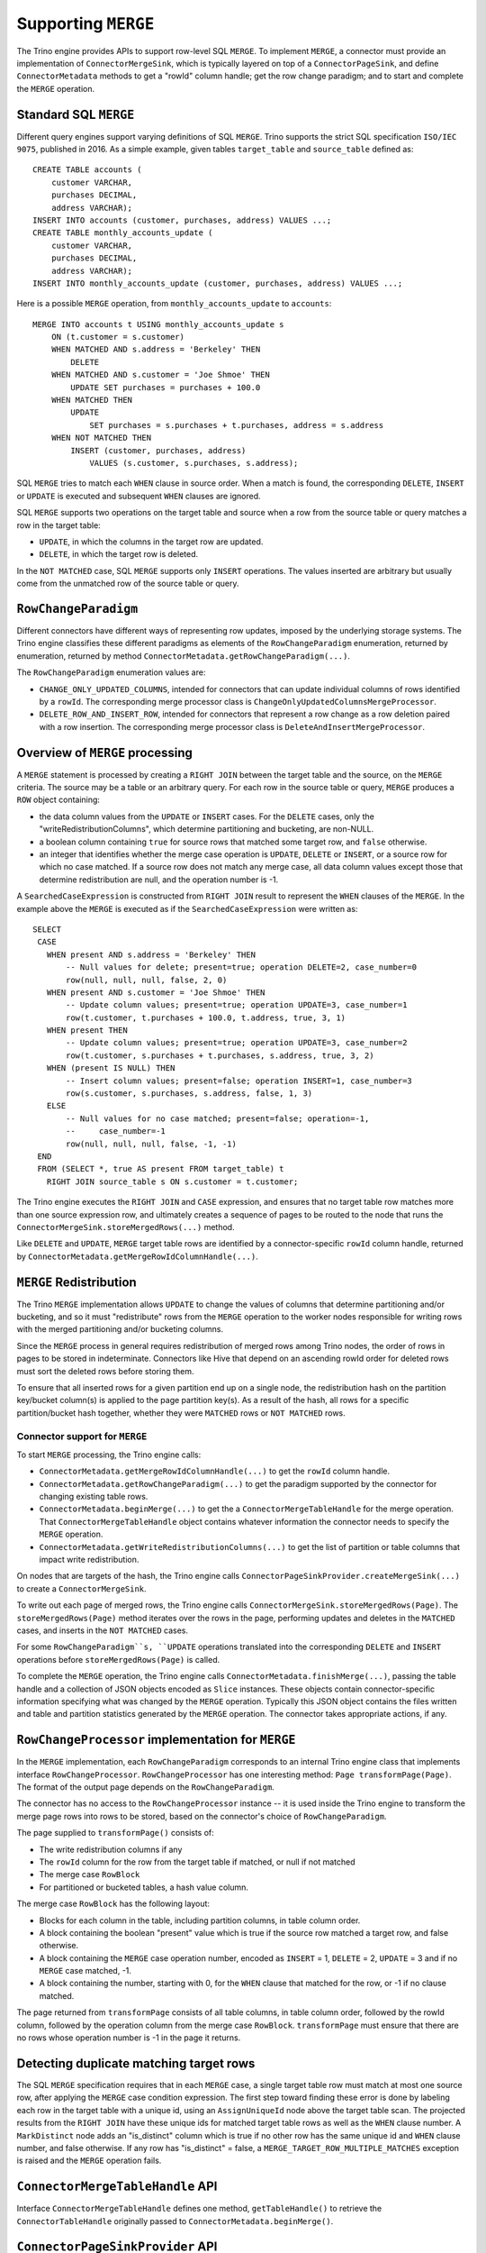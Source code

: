 ====================
Supporting ``MERGE``
====================

The Trino engine provides APIs to support row-level SQL ``MERGE``.
To implement ``MERGE``, a connector must provide an implementation
of ``ConnectorMergeSink``, which is typically layered on top of a
``ConnectorPageSink``, and define ``ConnectorMetadata``
methods to get a "rowId" column handle; get the row change paradigm;
and to start and complete the ``MERGE`` operation.

Standard SQL ``MERGE``
----------------------

Different query engines support varying definitions of SQL ``MERGE``.
Trino supports the strict SQL specification ``ISO/IEC 9075``, published
in 2016.  As a simple example, given tables ``target_table`` and
``source_table`` defined as::

    CREATE TABLE accounts (
        customer VARCHAR,
        purchases DECIMAL,
        address VARCHAR);
    INSERT INTO accounts (customer, purchases, address) VALUES ...;
    CREATE TABLE monthly_accounts_update (
        customer VARCHAR,
        purchases DECIMAL,
        address VARCHAR);
    INSERT INTO monthly_accounts_update (customer, purchases, address) VALUES ...;

Here is a possible ``MERGE`` operation, from ``monthly_accounts_update`` to
``accounts``::

    MERGE INTO accounts t USING monthly_accounts_update s
        ON (t.customer = s.customer)
        WHEN MATCHED AND s.address = 'Berkeley' THEN
            DELETE
        WHEN MATCHED AND s.customer = 'Joe Shmoe' THEN
            UPDATE SET purchases = purchases + 100.0
        WHEN MATCHED THEN
            UPDATE
                SET purchases = s.purchases + t.purchases, address = s.address
        WHEN NOT MATCHED THEN
            INSERT (customer, purchases, address)
                VALUES (s.customer, s.purchases, s.address);

SQL ``MERGE`` tries to match each ``WHEN`` clause in source order.  When
a match is found, the corresponding ``DELETE``, ``INSERT`` or ``UPDATE``
is executed and subsequent ``WHEN`` clauses are ignored.

SQL ``MERGE`` supports two operations on the target table and source
when a row from the source table or query matches a row in the target table:

* ``UPDATE``, in which the columns in the target row are updated.
* ``DELETE``, in which the target row is deleted.

In the ``NOT MATCHED`` case, SQL ``MERGE`` supports only ``INSERT``
operations.  The values inserted are arbitrary but usually come from
the unmatched row of the source table or query.

``RowChangeParadigm``
---------------------

Different connectors have different ways of representing row updates,
imposed by the underlying storage systems.  The  Trino engine classifies
these different paradigms as elements of the ``RowChangeParadigm``
enumeration, returned by enumeration, returned by method
``ConnectorMetadata.getRowChangeParadigm(...)``.

The ``RowChangeParadigm`` enumeration values are:

* ``CHANGE_ONLY_UPDATED_COLUMNS``, intended for connectors that can update
  individual columns of rows identified by a ``rowId``.  The corresponding
  merge processor class is ``ChangeOnlyUpdatedColumnsMergeProcessor``.
* ``DELETE_ROW_AND_INSERT_ROW``, intended for connectors that represent a
  row change as a row deletion paired with a row insertion.  The corresponding
  merge processor class is ``DeleteAndInsertMergeProcessor``.

Overview of ``MERGE`` processing
--------------------------------

A ``MERGE`` statement is processed by creating a ``RIGHT JOIN`` between the
target table and the source, on the ``MERGE`` criteria.  The source may be
a table or an arbitrary query.  For each row in the source table or query,
``MERGE`` produces a ``ROW`` object containing:

* the data column values from the ``UPDATE`` or ``INSERT`` cases.  For the
  ``DELETE`` cases, only the "writeRedistributionColumns", which determine
  partitioning and bucketing, are non-NULL.
* a boolean column containing ``true`` for source rows that matched some
  target row, and ``false`` otherwise.
* an integer that identifies whether the merge case operation is ``UPDATE``,
  ``DELETE`` or ``INSERT``, or a source row for which no case matched.  If a
  source row does not match any merge case, all data column values except
  those that determine redistribution are null, and the operation number
  is -1.

A ``SearchedCaseExpression`` is constructed from ``RIGHT JOIN`` result
to represent the ``WHEN`` clauses of the ``MERGE``.  In the example above
the ``MERGE`` is executed as if the ``SearchedCaseExpression`` were written as::

   SELECT
    CASE
      WHEN present AND s.address = 'Berkeley' THEN
          -- Null values for delete; present=true; operation DELETE=2, case_number=0
          row(null, null, null, false, 2, 0)
      WHEN present AND s.customer = 'Joe Shmoe' THEN
          -- Update column values; present=true; operation UPDATE=3, case_number=1
          row(t.customer, t.purchases + 100.0, t.address, true, 3, 1)
      WHEN present THEN
          -- Update column values; present=true; operation UPDATE=3, case_number=2
          row(t.customer, s.purchases + t.purchases, s.address, true, 3, 2)
      WHEN (present IS NULL) THEN
          -- Insert column values; present=false; operation INSERT=1, case_number=3
          row(s.customer, s.purchases, s.address, false, 1, 3)
      ELSE
          -- Null values for no case matched; present=false; operation=-1,
          --     case_number=-1
          row(null, null, null, false, -1, -1)
    END
    FROM (SELECT *, true AS present FROM target_table) t
      RIGHT JOIN source_table s ON s.customer = t.customer;

The Trino engine executes the ``RIGHT JOIN`` and ``CASE`` expression,
and ensures that no target table row matches more than one source expression
row, and ultimately creates a sequence of pages to be routed to the node that
runs the ``ConnectorMergeSink.storeMergedRows(...)`` method.

Like ``DELETE`` and ``UPDATE``, ``MERGE`` target table rows are identified by
a connector-specific ``rowId`` column handle, returned by
``ConnectorMetadata.getMergeRowIdColumnHandle(...)``.

``MERGE`` Redistribution
------------------------

The Trino ``MERGE`` implementation allows ``UPDATE`` to change
the values of columns that determine partitioning and/or bucketing, and so
it must "redistribute" rows from the ``MERGE`` operation to the worker
nodes responsible for writing rows with the merged partitioning and/or
bucketing columns.

Since the ``MERGE`` process in general requires redistribution of
merged rows among Trino nodes, the order of rows in pages to be stored
in indeterminate.  Connectors like Hive that depend on an ascending
rowId order for deleted rows must sort the deleted rows before storing
them.

To ensure that all inserted rows for a given partition end up on a
single node, the redistribution hash on the partition key/bucket column(s)
is applied to the page partition key(s).  As a result of the hash, all
rows for a specific partition/bucket hash together, whether they
were ``MATCHED`` rows or ``NOT MATCHED`` rows.

Connector support for ``MERGE``
===============================

To start ``MERGE`` processing, the Trino engine calls:

* ``ConnectorMetadata.getMergeRowIdColumnHandle(...)`` to get the
  ``rowId`` column handle.
* ``ConnectorMetadata.getRowChangeParadigm(...)`` to get the paradigm
  supported by the connector for changing existing table rows.
* ``ConnectorMetadata.beginMerge(...)`` to get the a
  ``ConnectorMergeTableHandle`` for the merge operation.  That
  ``ConnectorMergeTableHandle`` object contains whatever information the
  connector needs to specify the ``MERGE`` operation.
* ``ConnectorMetadata.getWriteRedistributionColumns(...)`` to get the list
  of partition or table columns that impact write redistribution.

On nodes that are targets of the hash, the Trino engine calls
``ConnectorPageSinkProvider.createMergeSink(...)`` to create a
``ConnectorMergeSink``.

To write out each page of merged rows, the Trino engine calls
``ConnectorMergeSink.storeMergedRows(Page)``.  The ``storeMergedRows(Page)``
method iterates over the rows in the page, performing updates and deletes
in the ``MATCHED`` cases, and inserts in the ``NOT MATCHED`` cases.

For some ``RowChangeParadigm``s, ``UPDATE`` operations translated into the
corresponding ``DELETE`` and ``INSERT`` operations before
``storeMergedRows(Page)`` is called.

To complete the ``MERGE`` operation, the Trino engine calls
``ConnectorMetadata.finishMerge(...)``, passing the table handle
and a collection of JSON objects encoded as ``Slice`` instances.  These
objects contain connector-specific information specifying what was changed
by the ``MERGE`` operation.  Typically this JSON object contains the files
written and table and partition statistics generated by the ``MERGE``
operation.  The connector takes appropriate actions, if any.

``RowChangeProcessor`` implementation for ``MERGE``
---------------------------------------------------

In the ``MERGE`` implementation, each ``RowChangeParadigm``
corresponds to an internal Trino engine class that implements interface
``RowChangeProcessor``.  ``RowChangeProcessor`` has one interesting method:
``Page transformPage(Page)``.  The format of the output page depends
on the ``RowChangeParadigm``.

The connector has no access to the ``RowChangeProcessor`` instance -- it
is used inside the Trino engine to transform the merge page rows into rows
to be stored, based on the connector's choice of ``RowChangeParadigm``.

The page supplied to ``transformPage()`` consists of:

* The write redistribution columns if any
* The ``rowId`` column for the row from the target table if matched, or
  null if not matched
* The merge case ``RowBlock``
* For partitioned or bucketed tables, a hash value column.

The merge case ``RowBlock`` has the following layout:

* Blocks for each column in the table, including partition columns, in
  table column order.
* A block containing the boolean "present" value which is true if the
  source row matched a target row, and false otherwise.
* A block containing the ``MERGE`` case operation number, encoded as
  ``INSERT`` = 1, ``DELETE`` = 2, ``UPDATE`` = 3 and if no ``MERGE``
  case matched, -1.
* A block containing the number, starting with 0, for the
  ``WHEN`` clause that matched for the row, or -1 if no clause
  matched.

The page returned from ``transformPage`` consists of all table columns,
in table column order, followed by the rowId column, followed by the
operation column from the merge case ``RowBlock``.  ``transformPage``
must ensure that there are no rows whose operation number is -1 in
the page it returns.

Detecting duplicate matching target rows
----------------------------------------

The SQL ``MERGE`` specification requires that in each ``MERGE`` case,
a single target table row must match at most one source row, after
applying the ``MERGE`` case condition expression.  The first step
toward finding these error is done by labeling each row in the target
table with a unique id, using an ``AssignUniqueId`` node above the
target table scan.  The projected results from the ``RIGHT JOIN``
have these unique ids for matched target table rows as well as
the ``WHEN`` clause number.  A ``MarkDistinct`` node adds an
"is_distinct" column which is true if no other row has the same
unique id and ``WHEN`` clause number, and false otherwise.  If
any row has "is_distinct" = false, a
``MERGE_TARGET_ROW_MULTIPLE_MATCHES`` exception is raised and
the ``MERGE`` operation fails.

``ConnectorMergeTableHandle`` API
---------------------------------

Interface ``ConnectorMergeTableHandle`` defines one method,
``getTableHandle()`` to retrieve the ``ConnectorTableHandle``
originally passed to ``ConnectorMetadata.beginMerge()``.

``ConnectorPageSinkProvider`` API
---------------------------------

To support SQL ``MERGE``,, ``ConnectorPageSinkProvider`` must implement
the method that creates the ``ConnectorMergeSink``:

* ``createMergeSink``::

    ConnectorMergeSink createMergeSink(
        ConnectorTransactionHandle transactionHandle,
        ConnectorSession session,
        ConnectorMergeTableHandle mergeHandle)

``ConnectorMergeSink`` API
--------------------------

As mentioned above, to support ``MERGE``, the connector must define an
implementation of ``ConnectorMergeSink``, usually layered over the
connector's ``ConnectorPageSink``.

The ``ConnectorMergeSink`` is created by a call to
``ConnectorPageSinkProvider.createMergeSink()``.

The only interesting methods are:

* ``storeMergedRows``::

    void storeMergedRows(Page page)

  The Trino engine calls the ``storeMergedRows(Page)`` method of the
  ``ConnectorMergeSink`` instance returned by
  ``ConnectorPageSinkProvider.createMergeSink()``, passing the page
  generated by the ``RowChangeProcessor.transformPage()`` method.
  That page consists of all table columns, in table column order,
  followed by the rowId column, followed by the operation column
  from the merge case ``RowBlock``.

  The job of ``storeMergedRows()`` is iterate over the rows in the page,
  and process them based on the value of the operation column, ``INSERT``,
  ``DELETE``, ``UPDATE``, or ignore the row.  By choosing appropriate
  paradigm, the connector can request that the UPDATE operation be
  transformed into ``DELETE`` and ``INSERT`` operations.

* ``finish``::

    ``CompletableFuture<Collection<Slice>> finish()``

  The Trino engine calls ``finish()`` when all the data has been processed by
  a specific ``ConnectorMergeSink`` instance.  The connector returns a future
  containing a collection of ``Slice``, representing connector-specific
  information about the rows processed.  Usually this includes the row count,
  and might include information like the files or partitions created or
  changed.

``ConnectorMetadata`` ``MERGE`` API
-----------------------------------

A connector implementing ``MERGE`` must implement these ``ConnectorMetadata``
methods.

* ``getRowChangeParadigm()``::

    RowChangeParadigm getRowChangeParadigm(
        ConnectorSession session,
        ConnectorTableHandle tableHandle)

  This method is called as the engine starts processing a ``MERGE`` statement.
  The connector must return a ``RowChangeParadigm`` enum instance.  If the
  connector does not support ``MERGE`` it should throw a ``NOT_SUPPORTED``
  exception, meaning that SQL ``MERGE`` is not supported by the connector.

* ``getMergeRowIdColumnHandle()``::

    ColumnHandle getMergeRowIdColumnHandle(
        ConnectorSession session,
        ConnectorTableHandle tableHandle)

  This method is called in the early stages of query planning for ``MERGE``
  statements.  The ColumnHandle returned provides the ``rowId`` used by the
  connector to identify rows to be merged, as well as any other fields of
  the row that the connector needs to complete the ``MERGE`` operation.

* ``getWriteRedistributionColumns()``::

    List<ColumnHandle> getWriteRedistributionColumns(
        ConnectorSession session,
        ConnectorTableHandle table)

  This method returns a list of ``ColumnHandles`` for table columns that
  impact write redistribution, e.g., columns that impact partitioning or
  bucketing.  By default, this method returns an empty list.

* ``beginMerge()``::

    ConnectorMergeTableHandle beginMerge(
         ConnectorSession session,
         ConnectorTableHandle tableHandle,
         MergeDetails mergeDetails)

  As the last step in creating the ``MERGE`` execution plan, the connector's
  ``beginMerge()`` method is called, passing the ``session``, the
  ``tableHandle`` and the ``MergeDetails`` object.

  ``beginMerge()`` performs any orchestration needed in the connector to
  start processing the ``MERGE``.  This orchestration varies from connector
  to connector.  In the case of Hive connector operating on ACID tables,
  for example, ``beginMerge()`` checks that the table is transactional and
  that all updated columns are writable, and starts a Hive Metastore
  transaction.

  ``beginMerge()`` returns a ``ConnectorMergeTableHandle`` with any added
  information the connector needs when the handle is passed back to
  ``finishMerge()`` and the split generation machinery.  For most
  connectors, the returned table handle contains at least a flag identifying
  the table handle as a table handle for a ``MERGE`` operation.

* ``finishMerge()``::

      void finishMerge(
          ConnectorSession session,
          ConnectorMergeTableHandle tableHandle,
          Collection<Slice> fragments)

  During ``MERGE`` processing, the Trino engine accumulates the ``Slice``
  collections returned by ``ConnectorMergeSink.finish()``.  The engine calls
  ``finishMerge()``, passing the table handle and that collection of
  ``Slice`` fragments.  In response, the connector takes appropriate actions
  to complete the ``MERGE`` operation.  Those actions might include
  committing an underlying transaction (if any) or freeing any other
  resources.
